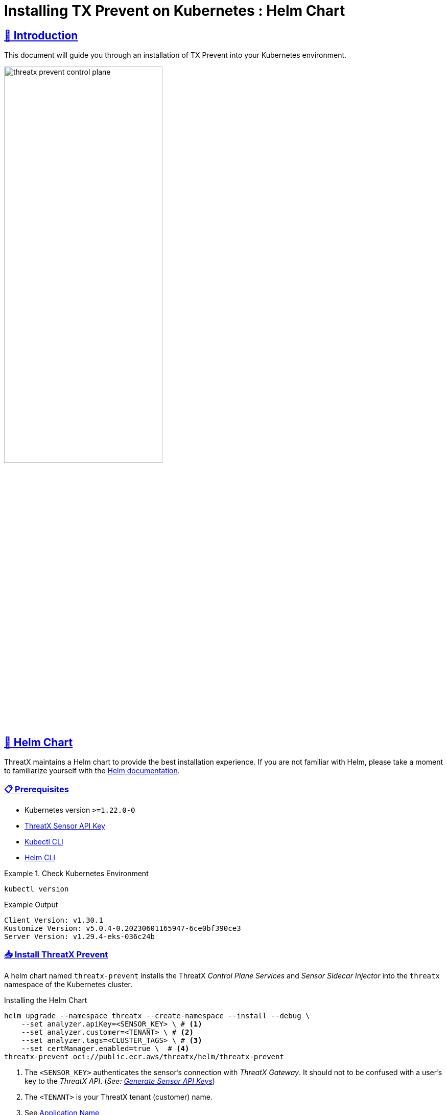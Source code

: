 = Installing TX Prevent on Kubernetes : Helm Chart
:description: Step-by-step guide to deploying the ThreatX Prevent sensor and control plane services into a Kuberntes environment.
:page-category: Installation
:page-edition: Enterprise
:product-name: TX Prevent
:page-module: ROOT
:page-origin-type: git
:page-edit-url: https://github.com/ThreatX/txprevent-docs/edit/main/docs/modules/ROOT/pages/kubernetes.adoc
:page-product-name:  {product-name}
:toclevels: 3
:sectlinks:
:sectanchors:
:sectids:
:copyright: 2024 ThreatX, Inc.
:icons: font
:imagesdir: ../images
:favicon: images/favicon.png
:stylesdir: ../../../resources/theme/html
:stylesheet: html.css
:experimental: true
:page-pdf-filename: installing-tx-prevent-on-kubernetes-helm-chart.pdf



== 👋 Introduction


This document will guide you through an installation of {product-name} into your Kubernetes environment.

image::threatx-prevent-control-plane.png[width=60%,align=center,caption="ThreatX Control Plane Services and Sensor Sidecar Injector"]


== 🚀 Helm Chart

ThreatX maintains a Helm chart to provide the best installation experience.
If you are not familiar with Helm, please take a moment to familiarize yourself with the https://helm.sh/docs[Helm documentation].

=== 📋 Prerequisites

*  Kubernetes version `>=1.22.0-0`
*  https://www.threatx.com/documentation/using-threatx/threatx-administrator-guide/#generating-and-revoking-sensor-api-keys[ThreatX Sensor API Key]
*  https://kubernetes.io/docs/tasks/tools[Kubectl CLI]
*  https://helm.sh/docs/intro/install[Helm CLI]


.Check Kubernetes Environment
====
[source,console]
----
kubectl version
----
.Example Output
    Client Version: v1.30.1
    Kustomize Version: v5.0.4-0.20230601165947-6ce0bf390ce3
    Server Version: v1.29.4-eks-036c24b

====


=== 📥 Install ThreatX Prevent


A helm chart named `threatx-prevent` installs the ThreatX  _Control Plane Services_ and _Sensor Sidecar Injector_ into the `threatx` namespace of the Kubernetes cluster.


[source,console]
.Installing the Helm Chart
----
helm upgrade --namespace threatx --create-namespace --install --debug \
    --set analyzer.apiKey=<SENSOR_KEY> \ # <1>
    --set analyzer.customer=<TENANT> \ # <2>
    --set analyzer.tags=<CLUSTER_TAGS> \ # <3>
    --set certManager.enabled=true \  # <4>
threatx-prevent oci://public.ecr.aws/threatx/helm/threatx-prevent
----
<1> The `<SENSOR_KEY>` authenticates the sensor's connection with _ThreatX Gateway_. It should not to be confused with a user's key to the _ThreatX API_. (_See:  https://www.threatx.com/documentation/using-threatx/threatx-administrator-guide/#generating-and-revoking-sensor-api-keys[Generate Sensor API Keys]_)
<2> The `<TENANT>` is your ThreatX tenant (customer) name.
<3> See <<application-name, Application Name>>
<4> The ThreatX Prevent services *requires TLS.* Use https://cert-manager.io[Cert Manager] (`true`) or Helm Long-Term Self-Signed Certificate Provisioning (`false`).



[TIP]
.Helm Tips
====
* Use the `--debug` switch to see all the Kubernetes configuration being applied by the chart.
* Use the `--dry-run` switch to validate the helm install without actually applying the changes.
====


.📄 Using a Values File
****
Once you know the values you want to use, you can create a `values.yml` file with the values and use the `-f` switch to install the chart (rather than `--set`).

[source,yaml]
.values.yml
----
analyzer:
  apiKey: <SENSOR_KEY>
  customer: <TENANT>
  tags: <CLUSTER_TAGS>
certManager:
  enabled: true
----

CAUTION: This will be sufficient for most installations. Additional configuration options can be found in the <<_full_helm_configuration_reference,Full Helm Configuration Reference>>. Change at your own risk or contact ThreatX support for assistance.

****


==== 📤 Uninstall ThreatX Prevent

The commands in this section demonstrate complete removal of the ThreatX Prevent control plane and sensors from your Kubernetes cluster


[source,console]
.Remove the control plane
----
helm -n threatx uninstall threatx-prevent
----

[source,console]
.Remove namespace
----
kubectl delete namespace threatx
----


NOTE: Sensor containers will not be removed until the application pods are restarted.

[source,console]
.Restart application pods to remove ThreatX sensors
----
kubectl -n my-namespace rollout restart deployment/my-application
----



[[upgrading-threatx-prevent,Upgrading ThreatX Prevent]]
==== 👆 Upgrading ThreatX Prevent

Use `helm upgrade` to upgrade your version of ThreatX Prevent.


[source,console,caption=""]
.Upgrade ThreatX deployment
----
kubectl -n my-namespace rollout restart deployment/my-application
----

IMPORTANT: If the upgrade contains a new ThreatX Prevent sensor version you will need to restart your application pods to have the new sensors injected.

<<<

== 🚧 Configuration

This section will help you setup the _Control Plane Services_, enable _Sensor Sidecar Injector_, provision TLS certificates and define the application name.


[[sidecar-injector-certificates,Sidecar Injector Certificates]]
=== 💉 Sidecar Injector

The _Sidecar Injector_ is a https://kubernetes.io/docs/reference/access-authn-authz/extensible-admission-controllers/[Kubernetes Mutating Admission Webhook] service that will inject ThreatX the sensor containers into application pods.

.Automatically inject the sidecar into any pods created with this label

    inject-threatx-sidecar: "true"


.Disable sidecar injection at the namespace level

    config.threatx.io/admission-webhooks: disabled


NOTE: Sidecar injection is always disabled for the `kube-system` namespace.


=== 📡 Analyzer & Scanning Template Service (STS)



[[external-secrets,External Secrets]]
==== 🔏 External Secrets
If you choose to manage the Runtime Analyzer CA and certificate secrets outside of the Helm chart, you must use these names and set the `externalSecret` property to `true`.

[source,yaml]
.values.yml
----
externalSecrets:
  enabled: true
----


[horizontal]
.Naming Requirements
Certificate Authority (CA) Names::  `threatx-analyzer-ca-tls` or `threatx-sts-ca-tls`
TLS Secret (certificate) Names:: `threatx-analyzer-server-tls` or `threatx-sts-server-tls`


<<<

[[self-managed-certificates,Self Managed Certificates]]
==== 💪 Self Managed Certificates
If you want to provision the Analyzer's or STS certificate authority, pass the values into the Helm with the properties below.

IMPORTANT: These values must be provided as *base64* encoded strings.

[source,yaml]
.values.yml
----
# For self-managed Analyzer certificates
analyzer:
  caCert:
  serverCert:
  serverfKey:
# For self-managed STS certificates
sts:
  caCert:
  serverCert:
  serverfKey:
----


===== 🔖 Certificate Renewal

To renew the self-signed certificates perform a `helm upgrade` with a configuration property of `renewCerts=true`.  After the upgrade command runs you will need to restart the control plane services:

[source,console]
----
kubectl -n threatx rollout restart deployment/threatx-analyzer
kubectl -n threatx rollout restart deployment/threatx-sts
----

All application pods with sensors will also need to be restarted (See <<upgrading-threatx-prevent,Upgrading ThreatX Prevent>>)

<<<

[[application-name,Application Name]]
=== 🏷️ Application Name

For the most accurate tracking of events at the application level the ThreatX Protect sensor needs to derive the name of the application that is monitoring in the pod.
This is done by looking at the pod labels.

The `applicationNameLabels` property in the Helm chart is a list of strings that are used to derive the application name. The default list is:

* `app.kubernetes.io/name`
* `app`
* `name`

If your application uses a different label for the application name, you can add it to the list as a helm configuration property.



image::threatx-prevent-sensor-tags-ctrlx.png[Sensor Tags, align=center,title="Derived application name(s) seen as _Tags_ on the ThreatX _Sensors_ page."]


NOTE: Each the _Deployed Sensors_ represents a single instance of *Analyzer*, which in turn can have multiple connected sensors.



[appendix]
== Full Helm Configuration Reference

[%collapsible]
.(show/hide) Helm Configuration Reference
====

.All Properties
[cols="4*", options="header"]
|=============================================================================================================================================================================================================================================================================================================================================================
| Key                                            | Type    | Default                                                                   | Description                                                                                                                                                                                                        +
| certManager.enabled                            | boolean | `true`                                                                    | Use your cluster's cert-manager component to provision certificates for the ThreatX Protect services. See <<sidecar-injector-certificates,Sidecar Injector Certificates>>
| analyzer.enabled                               | boolean    | `true`                                                                    | Install the Runtime Analyzer service                                                                                                                                                                                  +
| analyzer.instances                             | int     | `2`                                                                       | The number of Runtime Analyzer instances to run                                                                                                                                                                            +
| analyzer.image.repository                      | string  | `"public.ecr.aws/threatx/raap/threatx-runtime-analyzer"`                  | Runtime Analyzer image repository                                                                                                                                                                                  +
| analyzer.image.tag                             | string  | `"1.0.0"`                                                                 | Runtime Analyzer image tag                                                                                                                                                                                         +
| analyzer.image.pullPolicy                      | string  | `"IfNotPresent"`                                                          | Runtime Analyzer image pull policy. See https://kubernetes.io/docs/concepts/containers/images/#image-pull-policy[Image Pull Policy] for more information.                                                        +
| analyzer.apiKey                                | string  | `""`                                                                      | Your ThreatX api key                                                                                                                                                                                               +
| analyzer.customer                              | string  | `"Ignore"`                                                                | Your ThreatX customer ID                                                                                                                                                                                           +
| analyzer.gatewayHostname                       | string  | `"threatx-gateway-production-v1.xplat-production.threatx.io"`             | The hostname of the ThreatX gateway server                                                                                                                                                                         +
| analyzer.sensorTags                            | string  | `""`                                                                      | Tags for your ThreatX data                                                                                                                                                                                         +
| analyzer.tlsEnabled                            | boolean | `true`                                                                    | TLS enabled for sensor to analyzer communication                                                                                                                                                                   +
| analyzer.externalSecret                        | boolean    | `false`                                                                   | The secrets for the analyzer will be managed outside of the Helm chart. See <<external-secrets,External Secrets>>                                                                                                  +
| analyzer.caCert                                | string  | `""`                                                                      | The base64 encoded CA pem to use for the Analyzer. See <<self-managed-certificates,Self Managed Certificates>>                                                                                                     +
| analyzer.serverCert                            | string  | `""`                                                                      | The base64 encoded CA pem to use for the Analyzer. See <<self-managed-certificates,Self Managed Certificates>>                                                                                                     +
| analyzer.serverKey                             | string  | `""`                                                                      | The base64 encoded CA pem to use for the Analyzer. See <<self-managed-certificates,Self Managed Certificates>>                                                                                                     +
| analyzer.stsClientSink                         | string  | `"NoneStsClient"`                                                         | ThreatX STS service output target                                                                                                                                                                                  +
| analyzer.rawAaeSendCompressed                  | boolean    | `false`                                                                   |                                                                                                                                                                                                                    +
| analyzer.rawAaeAcceptCompressed                | boolean    | `false`                                                                   |                                                                                                                                                                                                                    +
| analyzer.enableSampling                        | boolean    | `false`                                                                   |                                                                                                                                                                                                                    +
| analyzer.stsClientSink                         | string  | `"ApiAnalyzerEventClient"`                                                | Client sink name                                                                                                                                                                                                   +
| analyzer.stsPort                               | int     | `443`                                                                     | The port number of the STS service                                                                                                                                                                                 +
| analyzer.stsTlsEnabled                         | boolean    | `true`                                                                    | Enable TLS with the STS service                                                                                                                                                                                    +
| analyzer.logLevel                              | string  | `"debug"`                                                                 | The logging level                                                                                                                                                                                                  +
| analyzer.backtrace                             | int     | `1`                                                                       | The logging backtrace level                                                                                                                                                                                        +
| analyzer.resources.requests.cpu                | string  | `"500m"`                                                                   | Amount of CPU units that the Runtime Analyzer container requests for scheduling. See https://kubernetes.io/docs/concepts/configuration/manage-resources-containers/[Requests and Limits] for more information.   +
| analyzer.resources.requests.memory             | string  | `"500Mi"`                                                                 | Amount of memory that the Runtime Analyzer container requests for scheduling. See https://kubernetes.io/docs/concepts/configuration/manage-resources-containers/[Requests and Limits] for more information.      +
| analyzer.resources.limits.cpu                  | string  | `"2"`                                                                   | Maximum amount of CPU units that the Runtime Analyzer container can use. See https://kubernetes.io/docs/concepts/configuration/manage-resources-containers/[Requests and Limits] for more information.           +
| analyzer.resources.limits.memory               | string  | `"2G"`                                                                 | Maximum amount of memory that the Runtime Analyzer container can use. See https://kubernetes.io/docs/concepts/configuration/manage-resources-containers/[Requests and Limits] for more information.              +
| analyzer.scaling.enabled | boolean | `true` | Create a horizontalpodautoscaler for the Runtime Analyzer service +
| analyzer.scaling.minReplicas | int | `2` | The minimum number of Runtime Analyzer instances to run +
| analyzer.scaling.maxReplicas | int | `6` | The maximum number of Runtime Analyzer instances to run +
| analyzer.scaling.cpuUtilPercentage | int | `200` | The percentage of the request cpu limit (analyzer.resources.requests.cpu) to use as a scaling threshold. See: https://kubernetes.io/docs/tasks/run-application/horizontal-pod-autoscale/#how-does-a-horizontalpodautoscaler-work +
| sensor.image.repository                        | string  | `"public.ecr.aws/threatx/raap/threatx-runtime-sensor"`                    | ThreatX Prevent sensor image repository                                                                                                                                                                                       +
| sensor.image.tag                               | string  | `"1.0.0"`                                                                 | ThreatX Prevent sensor image tag                                                                                                                                                                                              +
| sensor.image.pullPolicy                        | string  | `"IfNotPresent"`                                                          | ThreatX Prevent sensor image pull policy. See https://kubernetes.io/docs/concepts/containers/images/#image-pull-policy[Image Pull Policy] for more information.                                                             +
| sensor.applicationNameLabel                    | list    | ["app.kubernetes.io/name","app","name"]                                   | Comma separated list of pod labels to use for an application/service specific ThreatX Prevent sensor tag. See <<application-name,Application Name>>                                                                                     +
| sensor.interfaceName                           | string  | `"eth0"`                                                                  | The host network interface name. See <<network-interface,Network Interface>>                                                                                                                                       +
| sensor.tracingPath                             | string  | `"/sys"`                                                                  | The host tracing path. See <<tracing-path,Tracing path>>                                                                                                                                                           +
| sensor.logLevel                                | string  | `"debug"`                                                                 | The logging level                                                                                                                                                                                                  +
| sensor.backtrace                               | int     | `1`                                                                       | The logging backtrace level                                                                                                                                                                                        +
| sensor.targetEnvironment                       | string  | `"k8s-sidecar"`                                                           | The target environment that the sensor will be running in                                                                                                                                                          +
| sensor.resources.requests.cpu                  | string  | `"100m"`                                                                   | Amount of CPU units that the ThreatX Prevent sensor container requests for scheduling. See https://kubernetes.io/docs/concepts/configuration/manage-resources-containers/[Requests and Limits] for more information.        +
| sensor.resources.requests.memory               | string  | `"250Mi"`                                                                 | Amount of memory that the ThreatX Prevent sensor container requests for scheduling. See https://kubernetes.io/docs/concepts/configuration/manage-resources-containers/[Requests and Limits] for more information.           +
| sensor.resources.limits.cpu                    | string  | `"250m"`                                                                   | Maximum amount of CPU units that the ThreatX Prevent sensor container can use. See https://kubernetes.io/docs/concepts/configuration/manage-resources-containers/[Requests and Limits] for more information.                +
| sensor.resources.limits.memory                 | string  | `"250Mi"`                                                                 | Maximum amount of memory that the ThreatX Prevent sensor container can use. See https://kubernetes.io/docs/concepts/configuration/manage-resources-containers/[Requests and Limits] for more information.                   +
| sts.enabled                                    | boolean    | `true`                                                                    | Install the Scan Template Service                                                                                                                                                                             +
| sts.instances                                  | int     | `2`                                                                       | The number of Scan Template Service instances to run                                                                                                                                                               +
| sts.image.repository                           | string  | `"public.ecr.aws/threatx/raap/threatx-sts"`                               | Scan Template Service image repository                                                                                                                                                                             +
| sts.image.tag                                  | string  | `"1.0.0"`                                                                 | Scan Template Service image tag                                                                                                                                                                                    +
| sts.image.pullPolicy                           | string  | `"IfNotPresent"`                                                          | Scan Template Service image pull policy. See https://kubernetes.io/docs/concepts/containers/images/#image-pull-policy[Image Pull Policy] for more information.                                                   +
| sts.grpcTlsEnabled                             | booleanean | `true`                                                                    | TLS enabled                                                                                                                                                                                                        +
| sts.grpcListenPort                             | string  | `"50051"`                                                                 | The gRPC listener port                                                                                                                                                                                              +
| sts.externalSecret                             | boolean    | `false`                                                                   | The secrets for the analyzer will be managed outside of the Helm chart. See <<external-secrets,External Secrets>>                                                                                                  +
| sts.caCert                                     | string  | `""`                                                                      | The base64 encoded CA `.PEM` to use for the Analyzer. See <<self-managed-certificates,Self Managed Certificates>>                                                                                                     +
| sts.serverCert                                 | string  | `""`                                                                      | The base64 encoded CA pem to use for the Analyzer. See <<self-managed-certificates,Self Managed Certificates>>                                                                                                     +
| sts.serverKey                                  | string  | `""`                                                                      | The base64 encoded CA pem to use for the Analyzer. See <<self-managed-certificates,Self Managed Certificates>>                                                                                                     +
| sts.logLevel                                   | string  | `"debug"`                                                                 | The logging level                                                                                                                                                                                                  +
| sts.resources.requests.cpu                     | string  | `"500m"`                                                                   | Amount of CPU units that the STS container requests for scheduling. See https://kubernetes.io/docs/concepts/configuration/manage-resources-containers/[Requests and Limits] for more information.   +
| sts.resources.requests.memory                  | string  | `"500Mi"`                                                                 | Amount of memory that the STS container requests for scheduling. See https://kubernetes.io/docs/concepts/configuration/manage-resources-containers/[Requests and Limits] for more information.      +
| sts.resources.limits.cpu                       | string  | `"2"`                                                                   | Maximum amount of CPU units that the STS container can use. See https://kubernetes.io/docs/concepts/configuration/manage-resources-containers/[Requests and Limits] for more information.           +
| sts.resources.limits.memory                    | string  | `"2G"`                                                                 | Maximum amount of memory that the STS container can use. See https://kubernetes.io/docs/concepts/configuration/manage-resources-containers/[Requests and Limits] for more information.              +
| sts.scaling.enabled | booleanean | `true` | Create a horizontalpodautoscaler for the STS service +
| sts.scaling.minReplicas | int | `2` | The minimum number of STS instances to run +
| sts.scaling.maxReplicas | int | `6` | The maximum number of STS instances to run +
| sts.scaling.cpuUtilPercentage | int | `200` | The percentage of the request cpu limit (sts.resources.requests.cpu) to use as a scaling threshold. See: https://kubernetes.io/docs/tasks/run-application/horizontal-pod-autoscale/#how-does-a-horizontalpodautoscaler-work +
| sidecarInjector.enabled                        | boolean    | `true`                                                                    | Install the ThreatX Prevent Sidecar Injector service                                                                                                                                                                          +
| sidecarInjector.image.repository               | string  | `"public.ecr.aws/threatx/raap/threatx-sidecar-injector"`                  | ThreatX Prevent sidecar injector image repository                                                                                                                                                                             +
| sidecarInjector.image.tag                      | string  | `"1.0.0"`                                                                 | ThreatX Prevent sidecar injector image tag                                                                                                                                                                                    +
| sidecarInjector.image.pullPolicy               | string  | `"IfNotPresent"`                                                          | ThreatX Prevent sidecar injector image pull policy. See https://kubernetes.io/docs/concepts/containers/images/#image-pull-policy[Image Pull Policy] for more information.                                                   +                                                +
| sidecarInjector.resources.requests.cpu         | string  | `"100m"`                                                                   | Amount of CPU units that the ThreatX Prevent sidecar injector container requests for scheduling. See https://kubernetes.io/docs/concepts/configuration/manage-resources-containers/[Requests and Limits] for more information.
| sidecarInjector.resources.requests.memory      | string  | `"100Mi"`                                                                 | Amount of memory that the ThreatX Prevent sidecar injector container requests for scheduling. See https://kubernetes.io/docs/concepts/configuration/manage-resources-containers/[Requests and Limits] for more information. +
| sidecarInjector.resources.limits.cpu           | string  | `"200m"`                                                                   | Maximum amount of CPU units that the ThreatX Prevent sidecar injector container can use. See https://kubernetes.io/docs/concepts/configuration/manage-resources-containers/[Requests and Limits] for more information.      +
| sidecarInjector.resources.limits.memory        | string  | `"200Mi"`                                                                 | Maximum amount of memory that the ThreatX Prevent sidecar injector container can use. See https://kubernetes.io/docs/concepts/configuration/manage-resources-containers/[Requests and Limits] for more information.         +
| renewCerts                                     | boolean    | `false`                                                                    | Renew the control plane service certificates +
|=============================================================================================================================================================================================================================================================================================================================================================

====
